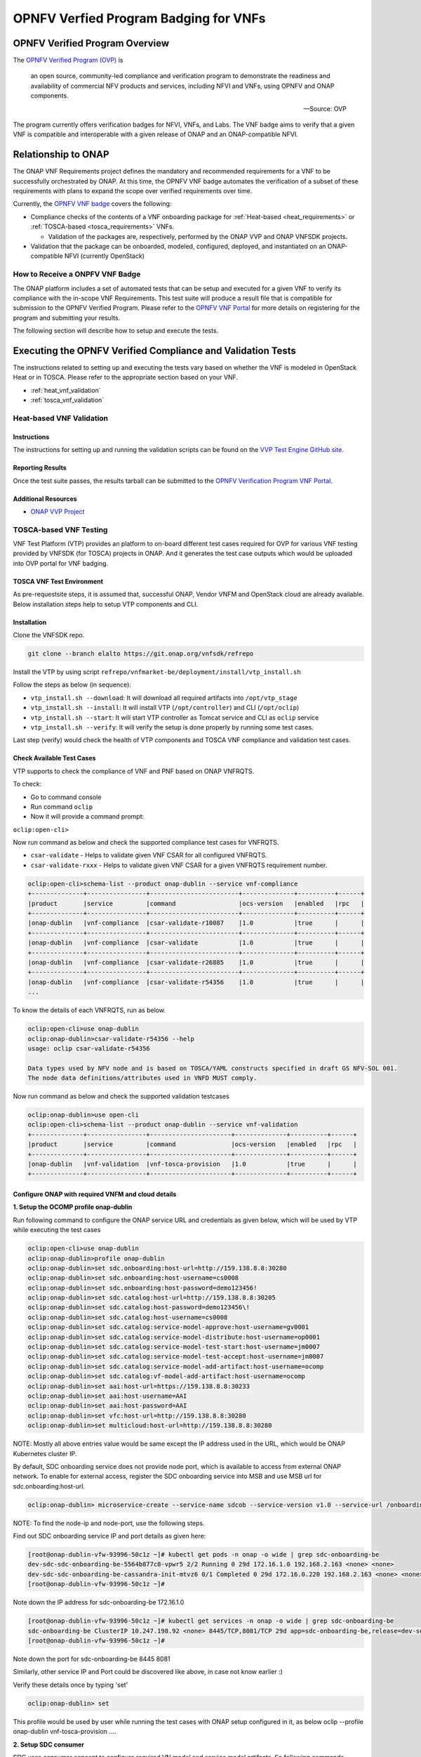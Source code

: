 .. Modifications Copyright © 2017-2018 AT&T Intellectual Property.

.. Licensed under the Creative Commons License, Attribution 4.0 Intl.
   (the "License"); you may not use this documentation except in compliance
   with the License. You may obtain a copy of the License at

.. https://creativecommons.org/licenses/by/4.0/

.. Unless required by applicable law or agreed to in writing, software
   distributed under the License is distributed on an "AS IS" BASIS,
   WITHOUT WARRANTIES OR CONDITIONS OF ANY KIND, either express or implied.
   See the License for the specific language governing permissions and
   limitations under the License.


OPNFV Verfied Program Badging for VNFs
--------------------------------------

OPNFV Verified Program Overview
^^^^^^^^^^^^^^^^^^^^^^^^^^^^^^^

The `OPNFV Verified Program (OVP) <https://www.lfnetworking.org/OVP/>`__ is

    an open source, community-led compliance and verification program to
    demonstrate the readiness and availability of commercial NFV products and
    services, including NFVI and VNFs, using OPNFV and ONAP components.

    -- Source: OVP

The program currently offers verification badges for NFVI, VNFs, and Labs. The
VNF badge aims to verify that a given VNF is compatible and interoperable with
a given release of ONAP and an ONAP-compatible NFVI.

Relationship to ONAP
^^^^^^^^^^^^^^^^^^^^

The ONAP VNF Requirements project defines the mandatory and recommended
requirements for a VNF to be successfully orchestrated by ONAP.  At this time,
the OPNFV VNF badge automates the verification of a subset of these
requirements with plans to expand the scope over verified requirements over
time.

Currently, the `OPNFV VNF badge <https://vnf-verified.lfnetworking.org/#/>`__
covers the following:

* Compliance checks of the contents of a VNF onboarding package for :ref:`Heat-based <heat_requirements>`
  or :ref:`TOSCA-based <tosca_requirements>` VNFs.

  * Validation of the packages are, respectively, performed by the ONAP VVP
    and ONAP VNFSDK projects.

* Validation that the package can be onboarded, modeled, configured, deployed,
  and instantiated on an ONAP-compatible NFVI (currently OpenStack)


How to Receive a ONPFV VNF Badge
~~~~~~~~~~~~~~~~~~~~~~~~~~~~~~~~

The ONAP platform includes a set of automated tests that can be setup and
executed for a given VNF to verify its compliance with the in-scope VNF
Requirements.  This test suite will produce a result file that is compatible
for submission to the OPNFV Verified Program.  Please refer to the
`OPNFV VNF Portal <https://vnf-verified.lfnetworking.org/#/>`__ for more details
on registering for the program and submitting your results.

The following section will describe how to setup and execute the tests.

Executing the OPNFV Verified Compliance and Validation Tests
^^^^^^^^^^^^^^^^^^^^^^^^^^^^^^^^^^^^^^^^^^^^^^^^^^^^^^^^^^^^

The instructions related to setting up and executing the tests vary based on
whether the VNF is modeled in OpenStack Heat or in TOSCA.  Please refer
to the appropriate section based on your VNF.

* :ref:`heat_vnf_validation`
* :ref:`tosca_vnf_validation`

.. _heat_vnf_validation:

Heat-based VNF Validation
~~~~~~~~~~~~~~~~~~~~~~~~~

Instructions
++++++++++++

The instructions for setting up and running the validation scripts can be found
on the `VVP Test Engine GitHub site <https://github.com/onap/vvp-test-engine/tree/frankfurt/ovp_testsuite>`__.

Reporting Results
+++++++++++++++++

Once the test suite passes, the results tarball can be submitted to the
`OPNFV Verification Program VNF Portal <https://vnf-verified.lfnetworking.org/#/>`__.

Additional Resources
++++++++++++++++++++

- `ONAP VVP Project <https://wiki.onap.org/display/DW/VNF+Validation+Program+Project>`_

.. _tosca_vnf_validation:

TOSCA-based VNF Testing
~~~~~~~~~~~~~~~~~~~~~~~

VNF Test Platform (VTP) provides an platform to on-board different test cases
required for OVP for various VNF testing provided by VNFSDK (for TOSCA) projects
in ONAP. And it generates the test case outputs which would be uploaded into
OVP portal for VNF badging.

TOSCA VNF Test Environment
++++++++++++++++++++++++++

As pre-requestsite steps, it is assumed that, successful ONAP, Vendor VNFM and
OpenStack cloud are already available. Below installation steps help to setup
VTP components and CLI.

.. image:: tosca_vnf_test_environment.png
    :align: center

Installation
++++++++++++

Clone the VNFSDK repo.

.. code-block:: bash

    git clone --branch elalto https://git.onap.org/vnfsdk/refrepo

Install the VTP by using script
``refrepo/vnfmarket-be/deployment/install/vtp_install.sh``

Follow the steps as below (in sequence):

- ``vtp_install.sh --download``: It will download all required artifacts into
  ``/opt/vtp_stage``
- ``vtp_install.sh --install``: It will install VTP (``/opt/controller``) and
  CLI (``/opt/oclip``)
- ``vtp_install.sh --start``: It will start VTP controller as Tomcat service
  and CLI as ``oclip`` service
- ``vtp_install.sh --verify``: It will verify the setup is done properly by
  running some test cases.

Last step (verify) would check the health of VTP components and TOSCA VNF
compliance and validation test cases.

Check Available Test Cases
++++++++++++++++++++++++++

VTP supports to check the compliance of VNF and PNF based on ONAP VNFRQTS.

To check:

- Go to command console
- Run command ``oclip``
- Now it will provide a command prompt:

``oclip:open-cli>``

Now run command as below and check the supported compliance test cases for
VNFRQTS.

- ``csar-validate`` - Helps to validate given VNF CSAR for all configured
  VNFRQTS.
- ``csar-validate-rxxx`` - Helps to validate given VNF CSAR for a given
  VNFRQTS requirement number.

.. code-block:: bash

    oclip:open-cli>schema-list --product onap-dublin --service vnf-compliance
    +--------------+----------------+------------------------+--------------+----------+------+
    |product       |service         |command                 |ocs-version   |enabled   |rpc   |
    +--------------+----------------+------------------------+--------------+----------+------+
    |onap-dublin   |vnf-compliance  |csar-validate-r10087    |1.0           |true      |      |
    +--------------+----------------+------------------------+--------------+----------+------+
    |onap-dublin   |vnf-compliance  |csar-validate           |1.0           |true      |      |
    +--------------+----------------+------------------------+--------------+----------+------+
    |onap-dublin   |vnf-compliance  |csar-validate-r26885    |1.0           |true      |      |
    +--------------+----------------+------------------------+--------------+----------+------+
    |onap-dublin   |vnf-compliance  |csar-validate-r54356    |1.0           |true      |      |
    ...

To know the details of each VNFRQTS, run as below.

.. code-block:: bash

    oclip:open-cli>use onap-dublin
    oclip:onap-dublin>csar-validate-r54356 --help
    usage: oclip csar-validate-r54356

    Data types used by NFV node and is based on TOSCA/YAML constructs specified in draft GS NFV-SOL 001.
    The node data definitions/attributes used in VNFD MUST comply.

Now run command as below and check the supported validation testcases

.. code-block:: bash

    oclip:onap-dublin>use open-cli
    oclip:open-cli>schema-list --product onap-dublin --service vnf-validation
    +--------------+----------------+----------------------+--------------+----------+------+
    |product       |service         |command               |ocs-version   |enabled   |rpc   |
    +--------------+----------------+----------------------+--------------+----------+------+
    |onap-dublin   |vnf-validation  |vnf-tosca-provision   |1.0           |true      |      |
    +--------------+----------------+----------------------+--------------+----------+------+

Configure ONAP with required VNFM and cloud details
+++++++++++++++++++++++++++++++++++++++++++++++++++

**1. Setup the OCOMP profile onap-dublin**

Run following command to configure the ONAP service URL and credentials as
given below, which will be used by VTP while executing the test cases

.. code-block:: bash

    oclip:open-cli>use onap-dublin
    oclip:onap-dublin>profile onap-dublin
    oclip:onap-dublin>set sdc.onboarding:host-url=http://159.138.8.8:30280
    oclip:onap-dublin>set sdc.onboarding:host-username=cs0008
    oclip:onap-dublin>set sdc.onboarding:host-password=demo123456!
    oclip:onap-dublin>set sdc.catalog:host-url=http://159.138.8.8:30205
    oclip:onap-dublin>set sdc.catalog:host-password=demo123456\!
    oclip:onap-dublin>set sdc.catalog:host-username=cs0008
    oclip:onap-dublin>set sdc.catalog:service-model-approve:host-username=gv0001
    oclip:onap-dublin>set sdc.catalog:service-model-distribute:host-username=op0001
    oclip:onap-dublin>set sdc.catalog:service-model-test-start:host-username=jm0007
    oclip:onap-dublin>set sdc.catalog:service-model-test-accept:host-username=jm0007
    oclip:onap-dublin>set sdc.catalog:service-model-add-artifact:host-username=ocomp
    oclip:onap-dublin>set sdc.catalog:vf-model-add-artifact:host-username=ocomp
    oclip:onap-dublin>set aai:host-url=https://159.138.8.8:30233
    oclip:onap-dublin>set aai:host-username=AAI
    oclip:onap-dublin>set aai:host-password=AAI
    oclip:onap-dublin>set vfc:host-url=http://159.138.8.8:30280
    oclip:onap-dublin>set multicloud:host-url=http://159.138.8.8:30280

NOTE: Mostly all above entries value would be same except the IP address used
in the URL, which would be ONAP Kubernetes cluster IP.

By default, SDC onboarding service does not provide node port, which is
available to access from external ONAP network. To enable for external access,
register the SDC onboarding service into MSB and use MSB url for
sdc.onboarding:host-url.

.. code-block:: bash

    oclip:onap-dublin> microservice-create --service-name sdcob --service-version v1.0 --service-url /onboarding-api/v1.0 --path /onboarding-api/v1.0 --node-ip 172.16.1.0 --node-port 8081

NOTE: To find the node-ip and node-port, use the following steps.

Find out SDC onboarding service IP and port details as given here:

.. code-block:: bash

    [root@onap-dublin-vfw-93996-50c1z ~]# kubectl get pods -n onap -o wide | grep sdc-onboarding-be
    dev-sdc-sdc-onboarding-be-5564b877c8-vpwr5 2/2 Running 0 29d 172.16.1.0 192.168.2.163 <none> <none>
    dev-sdc-sdc-onboarding-be-cassandra-init-mtvz6 0/1 Completed 0 29d 172.16.0.220 192.168.2.163 <none> <none>
    [root@onap-dublin-vfw-93996-50c1z ~]#

Note down the IP address for sdc-onboarding-be 172.16.1.0

.. code-block:: bash

    [root@onap-dublin-vfw-93996-50c1z ~]# kubectl get services -n onap -o wide | grep sdc-onboarding-be
    sdc-onboarding-be ClusterIP 10.247.198.92 <none> 8445/TCP,8081/TCP 29d app=sdc-onboarding-be,release=dev-sdc
    [root@onap-dublin-vfw-93996-50c1z ~]#

Note down the port for sdc-onboarding-be 8445 8081

Similarly, other service IP and Port could be discovered like above, in case not
know earlier :)

Verify these details once by typing 'set'

.. code-block:: bash

    oclip:onap-dublin> set

This profile would be used by user while running the test cases with ONAP setup
configured in it, as below oclip --profile onap-dublin vnf-tosca-provision ....

**2. Setup SDC consumer**

SDC uses consumer concept to configure required VN model and service model
artifacts. So following commands required to run, which will create consumer
named ocomp, which is already configured in onap-dublin profile created in above
steps.

.. code-block:: bash

    oclip --product onap-dublin --profile onap-dublin sdc-consumer-create --consumer-name ocomp

NOTE: command oclip could be used in scripting mode as above or in interactive
mode as used in earlier steps

**3. Update the cloud and vnfm driver details**

In the configuration file /opt/oclip/conf/vnf-tosca-provision.json, update the
cloud and VNFM details.

.. code-block:: json

    { "cloud": {
            "identity-url": "http://10.12.11.1:5000/v3",
            "username": "admin",
            "password": "password",
            "region": "RegionOVP",
            "version": "ocata",
            "tenant": "ocomp"
        },
        "vnfm":{
            "hwvnfmdriver":{
                "version": "v1.0",
                "url": "http://159.138.8.8:38088",
                "username": "admin",
                "password": "xxxx"
            },
            "gvnfmdriver":{
                "version": "v1.0",
                "url": "http://159.138.8.8:30280"
            }
        }
    }

**4.Configure the decided VNFRES (optional)**
VTP allows to configure the set of VNFRQTS to be considered while running the
VNF compliance test cases in the configuration file
``/opt/oclip/conf/VNFRQTS.properties.``

If not available, please create this file with following entries:

.. code-block:: bash

    VNFRQTS.enabled=r02454,r04298,r07879,r09467,r13390,r23823,r26881,r27310,r35851,r40293,r43958,r66070,r77707,r77786,r87234,r10087,r21322,r26885,r40820,r35854,r65486,r17852,r46527,r15837,r54356,r67895,r95321,r32155,r01123,r51347,r787965,r130206
    pnfreqs.enabled=r10087,r87234,r35854,r15837,r17852,r293901,r146092,r57019,r787965,r130206
    # ignored all chef and ansible related tests
    vnferrors.ignored=
    pnferrors.ignored=

Running the TOSCA VNF Test
++++++++++++++++++++++++++

Every test provided in VTP is given with guidelines on how to use it. On every
execution of test cases, use the following additional arguments based on
requirements

- ``--product onap-dublin`` - It helps VTP choose the test cases written for
  onap-dublin version
- ``--profile onap-dublin`` - It helps VTP to use the profile settings provided
  by admin (optional)
- ``--request-id`` - It helps VTP to  track the progress of the test cases
  execution and user could use this id for same. (optional)

So, final test case execution would be as below.  To find the test case
arguments details, run second command below.

.. code-block:: bash

    oclip --product onap-dublin --profile onap-dublin --request-id req-1 <test case name> <test case arguments>
    oclip --product onap-dublin <test case name> --help

Running TOSCA VNF Compliance Testing
++++++++++++++++++++++++++++++++++++

To run compliance test as below with given CSAR file

.. clode-block:: bash

    oclip --product onap-dublin csar-validate --csar <csar file complete path>

It will produce the result format as below:

.. code-block:: json

    {
        "date": "Fri Sep 20 17:34:24 CST 2019",
        "criteria": "PASS",
        "contact": "ONAP VTP Team onap-discuss@lists.onap.org",
        "results": [
        {
            "description": "V2.4.1 (2018-02)",
            "passed": true,
            "vnfreqName": "SOL004",
            "errors": []
        },
        {
            "description": "If the VNF or PNF CSAR Package utilizes Option 2 for package security, then the complete CSAR file MUST be digitally signed with the VNF or PNF provider private key. The VNF or PNF provider delivers one zip file consisting of the CSAR file, a signature file and a certificate file that includes the VNF or PNF provider public key. The certificate may also be included in the signature container, if the signature format allows that. The VNF or PNF provider creates a zip file consisting of the CSAR file with .csar extension, signature and certificate files. The signature and certificate files must be siblings of the CSAR file with extensions .cms and .cert respectively.\n",
            "passed": true,
            "vnfreqName": "r787965",
            "errors": []
        }
        ],
        "platform": "VNFSDK - VNF Test Platform (VTP) 1.0",
        "vnf": {
        "mode": "WITH_TOSCA_META_DIR",
        "vendor": "ONAP",
        "name": null,
        "type": "TOSCA",
        "version": null
        }
    }

In case of errors, the errors section will have list of details as below.  Each
error block, will be given with error code and error details. Error code would
be very useful to provide the troubleshooting guide in future. Note, to
generate the test result in OVP archieve format, its recommended to run this
compliance test with request-id similar to running validation test as below.

.. code-block:: bash

    [
    {
        "vnfreqNo": "R66070",
        "code": "0x1000",
        "message": "MissinEntry-Definitions file",
        "lineNumber": -1
    }
    ]

Running TOSCA VNF Validation Testing
++++++++++++++++++++++++++++++++++++

VTP provides validation test case with following modes:

.. image:: tosca_vnf_test_flow.png
    :align: center


* **setup**: Create requires Vendor, Service Subscription and VNF cloud in
  ONAP
* **standup**: From the given VSP csar, VNF csar and NS csar, it creates VF
  Model, NS Model and NS service
* **cleanup**: Remove those entries created during provision
* **provision**: Runs setup -> standup
* **validate**: Runs setup -> standup -> cleanup
* **checkup**: mode helps to verify automation is deployed properly.

For OVP badging, validate mode would be used as below:

.. code-block:: bash

    oclip --request-id WkVVu9fD--product onap-dublin --profile onap-dublin vnf-tosca-provision --vsp <vsp csar> --vnf-csar <v

Validation testing would take for a while to complete the test execution, so
user could use the above given ``request-id``, to tracking the progress as
below:

.. code-block:: bash

    oclip execution-list --request-id WkVVu9fD
    +------------+------------------------+--------------+------------------+------------------------------+--------------+------------+--------------------------+--------------------------+
    |request-id  |execution-id            |product       |service           |command                       |profile       |status      |start-time                |end-time                  |
    +------------+------------------------+--------------+------------------+------------------------------+--------------+------------+--------------------------+--------------------------+
    |WkVVu9fD    |WkVVu9fD-1568731678753  |onap-dublin   |vnf-validation    |vnf-tosca-provision           |              |in-progress |2019-09-17T14:47:58.000   |                        |
    +------------+------------------------+--------------+------------------+------------------------------+--------------+------------+--------------------------+--------------------------+
    |WkVVu9fD    |WkVVu9fD-1568731876397  |onap-dublin   |sdc.catalog       |service-model-test-request    |onap-dublin   |in-progress |2019-09-17T14:51:16.000   |                          |
    +------------+------------------------+--------------+------------------+------------------------------+--------------+------------+--------------------------+--------------------------+
    |WkVVu9fD    |WkVVu9fD-1568731966966  |onap-dublin   |sdc.onboarding    |vsp-archive                   |onap-dublin   |completed   |2019-09-17T14:52:46.000   |2019-09-17T14:52:47.000   |
    +------------+------------------------+--------------+------------------+------------------------------+--------------+------------+--------------------------+--------------------------+
    |WkVVu9fD    |WkVVu9fD-1568731976982  |onap-dublin   |aai               |subscription-delete           |onap-dublin   |completed   |2019-09-17T14:52:56.000   |2019-09-17T14:52:57.000   |
    +------------+------------------------+--------------+------------------+------------------------------+--------------+------------+--------------------------+--------------------------+
    |WkVVu9fD    |WkVVu9fD-1568731785780  |onap-dublin   |aai               |vnfm-create                   |onap-dublin   |completed   |2019-09-17T14:49:45.000   |2019-09-17T14:49:46.000   |
    ......

While executing the test cases, VTP provides unique execution-id (2nd column)
for each step. As you note in the example above, some steps are in-progress,
while others are completed already. If there is error then status will be set
to failed.

To find out the foot-print of each step, following commands are available:

.. code-block:: bash

    oclip execution-show-out --execution-id WkVVu9fD-1568731785780       - Reports the standard output logs
    oclip execution-show-err --execution-id WkVVu9fD-1568731785780        - Reports the standard error logs
    oclip execution-show-debug --execution-id WkVVu9fD-1568731785780  - Reports the debug details like HTTP request and responseoclip execution-show --execution-id WkVVu9fD-1568731785780              - Reports the complete foot-print of inputs, outputs of steps

Track the progress of the vnf-tosca-provision test cases until its completed.
Then the out of the validation test cases could be retrieved as below:

.. code-block:: bash

    oclip execution-show --execution-id WkVVu9fD-1568731678753              - use vnf tosca test case execution id here

It will provides the output format as below:

.. code-block:: json

    {
    "output": {
        "ns-id": null,
        "vnf-id": "",
        "vnfm-driver": "hwvnfmdriver",
        "vnf-vendor-name": "huawei",
        "onap-objects": {
        "ns_instance_id": null,
        "tenant_version": null,
        "service_type_id": null,
        "tenant_id": null,
        "subscription_version": null,
        "esr_vnfm_id": null,
        "location_id": null,
        "ns_version": null,
        "vnf_status": "active",
        "entitlement_id": null,
        "ns_id": null,
        "cloud_version": null,
        "cloud_id": null,
        "vlm_version": null,
        "esr_vnfm_version": null,
        "vlm_id": null,
        "vsp_id": null,
        "vf_id": null,
        "ns_instance_status": "active",
        "service_type_version": null,
        "ns_uuid": null,
        "location_version": null,
        "feature_group_id": null,
        "vf_version": null,
        "vsp_version": null,
        "agreement_id": null,
        "vf_uuid": null,
        "ns_vf_resource_id": null,
        "vsp_version_id": null,
        "customer_version": null,
        "vf_inputs": null,
        "customer_id": null,
        "key_group_id": null,
        },
        "vnf-status": "active",
        "vnf-name": "vgw",
        "ns-status": "active"
    },
    "input": {
        "mode": "validate",
        "vsp": "/tmp/data/vtp-tmp-files/1568731645518.csar",
        "vnfm-driver": "hwvnfmdriver",
        "config-json": "/opt/oclip/conf/vnf-tosca-provision.json",
        "vnf-vendor-name": "huawei",
        "ns-csar": "/tmp/data/vtp-tmp-files/1568731660745.csar",
        "onap-objects": "{}",
        "timeout": "600000",
        "vnf-name": "vgw",
        "vnf-csar": "/tmp/data/vtp-tmp-files/1568731655310.csar"
    },
    "product": "onap-dublin",
    "start-time": "2019-09-17T14:47:58.000",
    "service": "vnf-validation",
    "end-time": "2019-09-17T14:53:46.000",
    "request-id": "WkVVu9fD-1568731678753",
    "command": "vnf-tosca-provision",
    "status": "completed"
    }

Reporting Results
+++++++++++++++++

VTP provides translation tool to migrate the VTP result into OVP portal format
and generates the tar file for the given test case execution.  Please refer
`<https://github.com/onap/vnfsdk-refrepo/tree/master/vnfmarket-be/deployment/vtp2ovp>`_
for more details.

Once tar is generated, it can be used to submit into OVP portal
`<https://vnf-verified.lfnetworking.org/>`_

.. References
.. _`OVP VNF portal`: https://vnf-verified.lfnetworking.org
